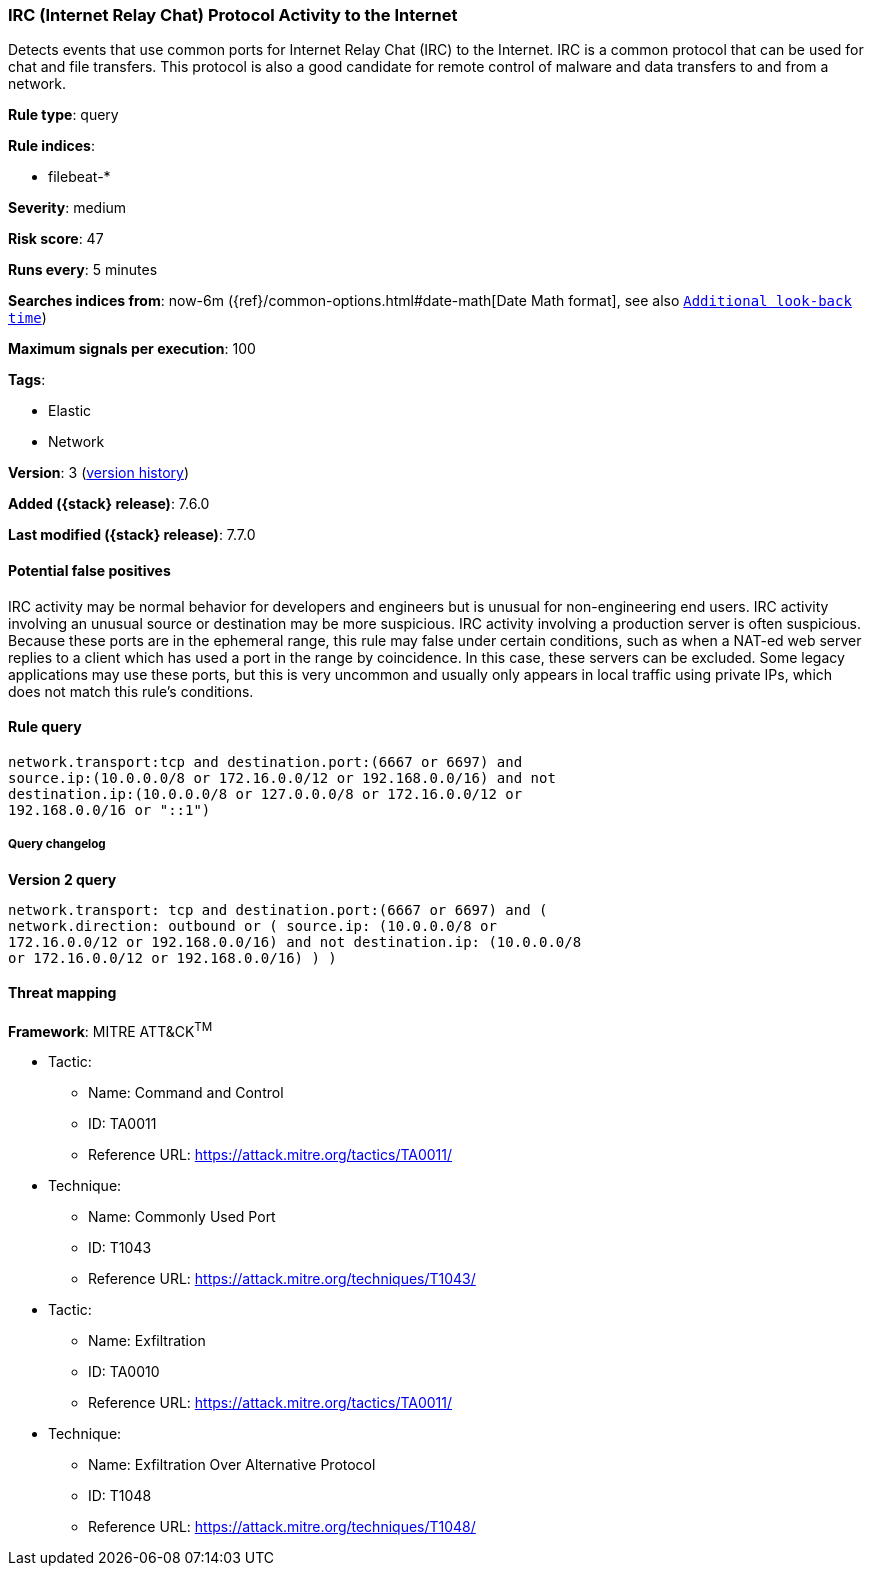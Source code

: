 [[irc-internet-relay-chat-protocol-activity-to-the-internet]]
=== IRC (Internet Relay Chat) Protocol Activity to the Internet

Detects events that use common ports for Internet Relay Chat (IRC) to the
Internet. IRC is a common protocol that can be used for chat and file transfers.
This protocol is also a good candidate for remote control of malware and data
transfers to and from a network.

*Rule type*: query

*Rule indices*:

* filebeat-*

*Severity*: medium

*Risk score*: 47

*Runs every*: 5 minutes

*Searches indices from*: now-6m ({ref}/common-options.html#date-math[Date Math format], see also <<rule-schedule, `Additional look-back time`>>)

*Maximum signals per execution*: 100

*Tags*:

* Elastic
* Network

*Version*: 3 (<<irc-internet-relay-chat-protocol-activity-to-the-internet-history, version history>>)

*Added ({stack} release)*: 7.6.0

*Last modified ({stack} release)*: 7.7.0


==== Potential false positives

IRC activity may be normal behavior for developers and engineers but is unusual
for non-engineering end users. IRC activity involving an unusual source or
destination may be more suspicious. IRC activity involving a production server
is often suspicious. Because these ports are in the ephemeral range, this rule
may false under certain conditions, such as when a NAT-ed web server replies to
a client which has used a port in the range by coincidence. In this case, these
servers can be excluded. Some legacy applications may use these ports, but this
is very uncommon and usually only appears in local traffic using private IPs,
which does not match this rule's conditions.

==== Rule query


[source,js]
----------------------------------
network.transport:tcp and destination.port:(6667 or 6697) and
source.ip:(10.0.0.0/8 or 172.16.0.0/12 or 192.168.0.0/16) and not
destination.ip:(10.0.0.0/8 or 127.0.0.0/8 or 172.16.0.0/12 or
192.168.0.0/16 or "::1")
----------------------------------


===== Query changelog

*Version 2 query*

[source]
----------------------------------
network.transport: tcp and destination.port:(6667 or 6697) and (
network.direction: outbound or ( source.ip: (10.0.0.0/8 or
172.16.0.0/12 or 192.168.0.0/16) and not destination.ip: (10.0.0.0/8
or 172.16.0.0/12 or 192.168.0.0/16) ) )
----------------------------------

==== Threat mapping

*Framework*: MITRE ATT&CK^TM^

* Tactic:
** Name: Command and Control
** ID: TA0011
** Reference URL: https://attack.mitre.org/tactics/TA0011/
* Technique:
** Name: Commonly Used Port
** ID: T1043
** Reference URL: https://attack.mitre.org/techniques/T1043/


* Tactic:
** Name: Exfiltration
** ID: TA0010
** Reference URL: https://attack.mitre.org/tactics/TA0011/
* Technique:
** Name: Exfiltration Over Alternative Protocol
** ID: T1048
** Reference URL: https://attack.mitre.org/techniques/T1048/
